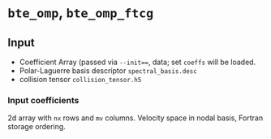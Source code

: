 * =bte_omp=, =bte_omp_ftcg=

** Input
   - Coefficient Array (passed via ~--init==~, data; set =coeffs= will be loaded.
   - Polar-Laguerre basis descriptor =spectral_basis.desc=
   - collision tensor =collision_tensor.h5=

*** Input coefficients
    2d array with =nx= rows and =mv= columns. Velocity space in nodal basis, Fortran storage ordering.
